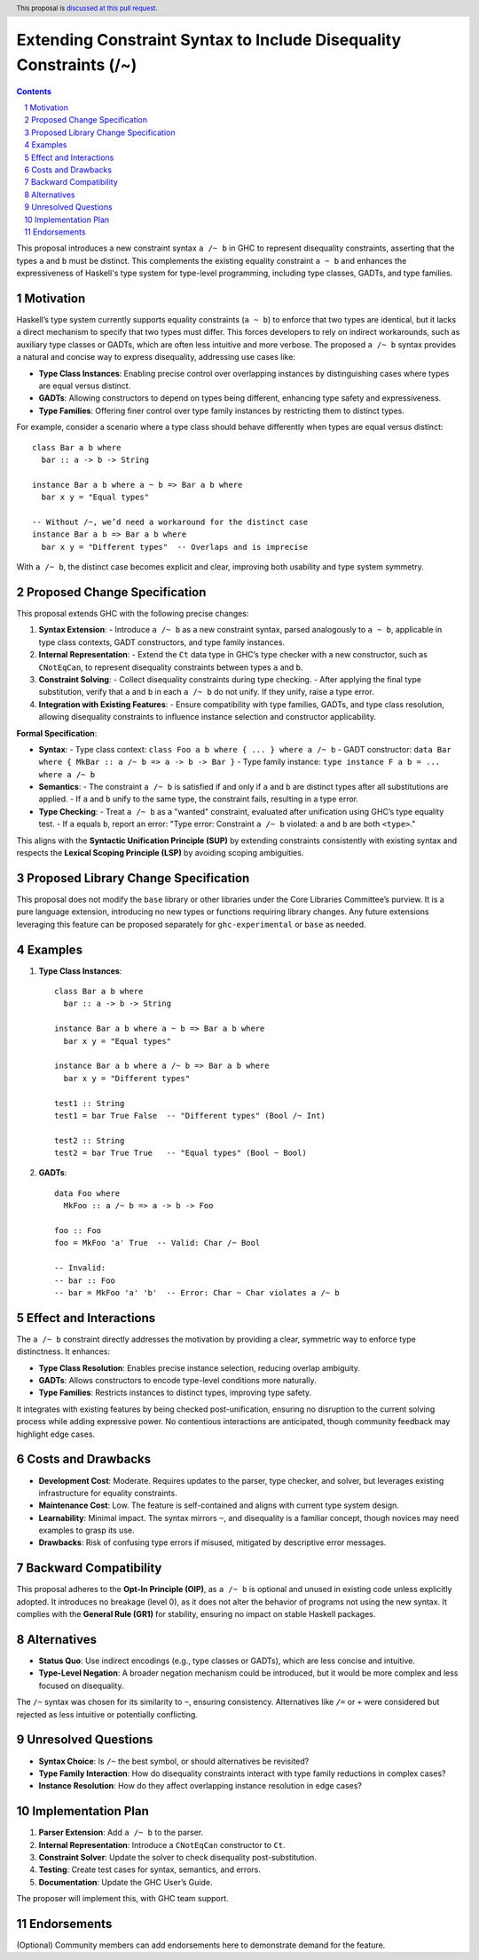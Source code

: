 Extending Constraint Syntax to Include Disequality Constraints (/~)
====================================================================

.. author:: Art Watkins
.. date-accepted:: 
.. ticket-url:: 
.. implemented:: 
.. highlight:: haskell
.. header:: This proposal is `discussed at this pull request <https://github.com/ghc-proposals/ghc-proposals/pull/690>`_.
.. sectnum::
.. contents::

This proposal introduces a new constraint syntax ``a /~ b`` in GHC to represent disequality constraints, asserting that the types ``a`` and ``b`` must be distinct. This complements the existing equality constraint ``a ~ b`` and enhances the expressiveness of Haskell's type system for type-level programming, including type classes, GADTs, and type families.

Motivation
----------
Haskell’s type system currently supports equality constraints (``a ~ b``) to enforce that two types are identical, but it lacks a direct mechanism to specify that two types must differ. This forces developers to rely on indirect workarounds, such as auxiliary type classes or GADTs, which are often less intuitive and more verbose. The proposed ``a /~ b`` syntax provides a natural and concise way to express disequality, addressing use cases like:

- **Type Class Instances**: Enabling precise control over overlapping instances by distinguishing cases where types are equal versus distinct.
- **GADTs**: Allowing constructors to depend on types being different, enhancing type safety and expressiveness.
- **Type Families**: Offering finer control over type family instances by restricting them to distinct types.

For example, consider a scenario where a type class should behave differently when types are equal versus distinct:

::

    class Bar a b where
      bar :: a -> b -> String

    instance Bar a b where a ~ b => Bar a b where
      bar x y = "Equal types"

    -- Without /~, we’d need a workaround for the distinct case
    instance Bar a b => Bar a b where
      bar x y = "Different types"  -- Overlaps and is imprecise

With ``a /~ b``, the distinct case becomes explicit and clear, improving both usability and type system symmetry.

Proposed Change Specification
-----------------------------
This proposal extends GHC with the following precise changes:

1. **Syntax Extension**:
   - Introduce ``a /~ b`` as a new constraint syntax, parsed analogously to ``a ~ b``, applicable in type class contexts, GADT constructors, and type family instances.

2. **Internal Representation**:
   - Extend the ``Ct`` data type in GHC’s type checker with a new constructor, such as ``CNotEqCan``, to represent disequality constraints between types ``a`` and ``b``.

3. **Constraint Solving**:
   - Collect disequality constraints during type checking.
   - After applying the final type substitution, verify that ``a`` and ``b`` in each ``a /~ b`` do not unify. If they unify, raise a type error.

4. **Integration with Existing Features**:
   - Ensure compatibility with type families, GADTs, and type class resolution, allowing disequality constraints to influence instance selection and constructor applicability.

**Formal Specification**:

- **Syntax**:
  - Type class context: ``class Foo a b where { ... } where a /~ b``
  - GADT constructor: ``data Bar where { MkBar :: a /~ b => a -> b -> Bar }``
  - Type family instance: ``type instance F a b = ... where a /~ b``

- **Semantics**:
  - The constraint ``a /~ b`` is satisfied if and only if ``a`` and ``b`` are distinct types after all substitutions are applied.
  - If ``a`` and ``b`` unify to the same type, the constraint fails, resulting in a type error.

- **Type Checking**:
  - Treat ``a /~ b`` as a "wanted" constraint, evaluated after unification using GHC’s type equality test.
  - If ``a`` equals ``b``, report an error: "Type error: Constraint ``a /~ b`` violated: ``a`` and ``b`` are both ``<type>``."

This aligns with the **Syntactic Unification Principle (SUP)** by extending constraints consistently with existing syntax and respects the **Lexical Scoping Principle (LSP)** by avoiding scoping ambiguities.

Proposed Library Change Specification
-------------------------------------
This proposal does not modify the ``base`` library or other libraries under the Core Libraries Committee’s purview. It is a pure language extension, introducing no new types or functions requiring library changes. Any future extensions leveraging this feature can be proposed separately for ``ghc-experimental`` or ``base`` as needed.

Examples
--------
1. **Type Class Instances**:
   ::

     class Bar a b where
       bar :: a -> b -> String

     instance Bar a b where a ~ b => Bar a b where
       bar x y = "Equal types"

     instance Bar a b where a /~ b => Bar a b where
       bar x y = "Different types"

     test1 :: String
     test1 = bar True False  -- "Different types" (Bool /~ Int)

     test2 :: String
     test2 = bar True True   -- "Equal types" (Bool ~ Bool)

2. **GADTs**:
   ::

     data Foo where
       MkFoo :: a /~ b => a -> b -> Foo

     foo :: Foo
     foo = MkFoo 'a' True  -- Valid: Char /~ Bool

     -- Invalid:
     -- bar :: Foo
     -- bar = MkFoo 'a' 'b'  -- Error: Char ~ Char violates a /~ b

Effect and Interactions
-----------------------
The ``a /~ b`` constraint directly addresses the motivation by providing a clear, symmetric way to enforce type distinctness. It enhances:

- **Type Class Resolution**: Enables precise instance selection, reducing overlap ambiguity.
- **GADTs**: Allows constructors to encode type-level conditions more naturally.
- **Type Families**: Restricts instances to distinct types, improving type safety.

It integrates with existing features by being checked post-unification, ensuring no disruption to the current solving process while adding expressive power. No contentious interactions are anticipated, though community feedback may highlight edge cases.

Costs and Drawbacks
-------------------
- **Development Cost**: Moderate. Requires updates to the parser, type checker, and solver, but leverages existing infrastructure for equality constraints.
- **Maintenance Cost**: Low. The feature is self-contained and aligns with current type system design.
- **Learnability**: Minimal impact. The syntax mirrors ``~``, and disequality is a familiar concept, though novices may need examples to grasp its use.
- **Drawbacks**: Risk of confusing type errors if misused, mitigated by descriptive error messages.

Backward Compatibility
----------------------
This proposal adheres to the **Opt-In Principle (OIP)**, as ``a /~ b`` is optional and unused in existing code unless explicitly adopted. It introduces no breakage (level 0), as it does not alter the behavior of programs not using the new syntax. It complies with the **General Rule (GR1)** for stability, ensuring no impact on stable Haskell packages.

Alternatives
------------
- **Status Quo**: Use indirect encodings (e.g., type classes or GADTs), which are less concise and intuitive.
- **Type-Level Negation**: A broader negation mechanism could be introduced, but it would be more complex and less focused on disequality.

The ``/~`` syntax was chosen for its similarity to ``~``, ensuring consistency. Alternatives like ``/=`` or ``≁`` were considered but rejected as less intuitive or potentially conflicting.

Unresolved Questions
--------------------
- **Syntax Choice**: Is ``/~`` the best symbol, or should alternatives be revisited?
- **Type Family Interaction**: How do disequality constraints interact with type family reductions in complex cases?
- **Instance Resolution**: How do they affect overlapping instance resolution in edge cases?

Implementation Plan
-------------------
1. **Parser Extension**: Add ``a /~ b`` to the parser.
2. **Internal Representation**: Introduce a ``CNotEqCan`` constructor to ``Ct``.
3. **Constraint Solver**: Update the solver to check disequality post-substitution.
4. **Testing**: Create test cases for syntax, semantics, and errors.
5. **Documentation**: Update the GHC User’s Guide.

The proposer will implement this, with GHC team support.

Endorsements
-------------
(Optional) Community members can add endorsements here to demonstrate demand for the feature.
